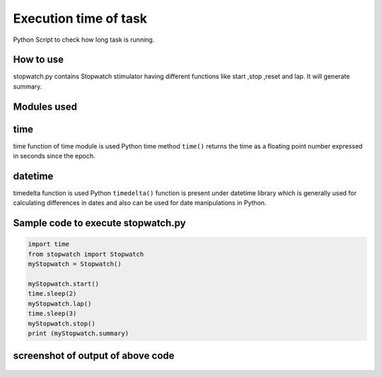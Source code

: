 Execution time of task
======================

|checkout|

Python Script to check how long task is running.

How to use
----------

stopwatch.py contains Stopwatch stimulator having different functions
like start ,stop ,reset and lap. It will generate summary.

Modules used
------------

time
----

time function of time module is used Python time method ``time()``
returns the time as a floating point number expressed in seconds since
the epoch.

datetime
--------

timedelta function is used Python ``timedelta()`` function is present
under datetime library which is generally used for calculating
differences in dates and also can be used for date manipulations in
Python.

Sample code to execute stopwatch.py
-----------------------------------

.. code-block:: python

   import time
   from stopwatch import Stopwatch
   myStopwatch = Stopwatch()

   myStopwatch.start()
   time.sleep(2)
   myStopwatch.lap()
   time.sleep(3)
   myStopwatch.stop()
   print (myStopwatch.summary)

screenshot of output of above code
----------------------------------

.. figure:: image.png
   :alt: screenshot

.. |checkout| image:: https://forthebadge.com/images/badges/check-it-out.svg
  :target: https://github.com/HarshCasper/Rotten-Scripts/tree/master/Python/Execution_time/
